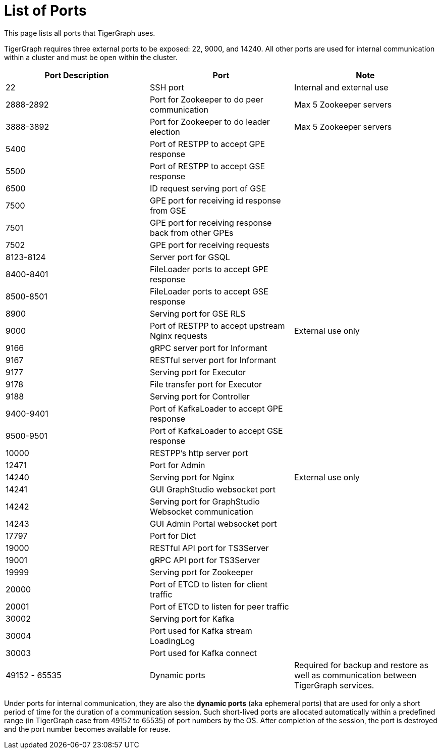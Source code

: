 = List of Ports
:description: List of all ports on TigerGraph.

This page lists all ports that TigerGraph uses.

TigerGraph requires three external ports to be exposed: 22, 9000, and 14240. All other ports are used for internal communication within a cluster and must be open within the cluster.

[options="header"]
|===
|Port Description |Port |Note
|22
|SSH port
|Internal and external use
|2888-2892
|Port for Zookeeper to do peer communication
|Max 5 Zookeeper servers
|3888-3892
|Port for Zookeeper to do leader election
|Max 5 Zookeeper servers
|5400
|Port of RESTPP to accept GPE response
|
|5500
|Port of RESTPP to accept GSE response
|
|6500
|ID request serving port of GSE
|
|7500
|GPE port for receiving id response from GSE
|
|7501
|GPE port for receiving response back from other GPEs
|
|7502
|GPE port for receiving requests
|
|8123-8124
|Server port for GSQL
|
|8400-8401
|FileLoader ports to accept GPE response
|
|8500-8501
|FileLoader ports to accept GSE response
|
|8900
|Serving port for GSE RLS
|
|9000
|Port of RESTPP to accept upstream Nginx requests
|External use only
|9166
|gRPC server port for Informant
|
|9167
|RESTful server port for Informant
|
|9177
|Serving port for Executor
|
|9178
|File transfer port for Executor
|
|9188
|Serving port for Controller
|
|9400-9401
|Port of KafkaLoader to accept GPE response
|
|9500-9501
|Port of KafkaLoader to accept GSE response
|
|10000
|RESTPP's http server port
|
|12471
|Port for Admin
|
|14240
|Serving port for Nginx
|External use only
|14241
|GUI GraphStudio websocket port
|
|14242
|Serving port for GraphStudio Websocket communication
|
|14243
|GUI Admin Portal websocket port
|
|17797
|Port for Dict
|
|19000
|RESTful API port for TS3Server
|
|19001
|gRPC API port for TS3Server
|
|19999
|Serving port for Zookeeper
|
|20000
|Port of ETCD to listen for client traffic
|
|20001
|Port of ETCD to listen for peer traffic
|
|30002
|Serving port for Kafka
|
|30004
|Port used for Kafka stream LoadingLog
|
|30003
|Port used for Kafka connect
|
|49152 - 65535
|Dynamic ports
|Required for backup and restore as well as communication between TigerGraph services.
|===

Under ports for internal communication, they are also the *dynamic ports* (aka ephemeral ports) that are used for only a short period of time for the duration of a communication session.
Such short-lived ports are allocated automatically within a predefined range (in TigerGraph case from 49152 to 65535) of port numbers by the OS.
After completion of the session, the port is destroyed and the port number becomes available for reuse.